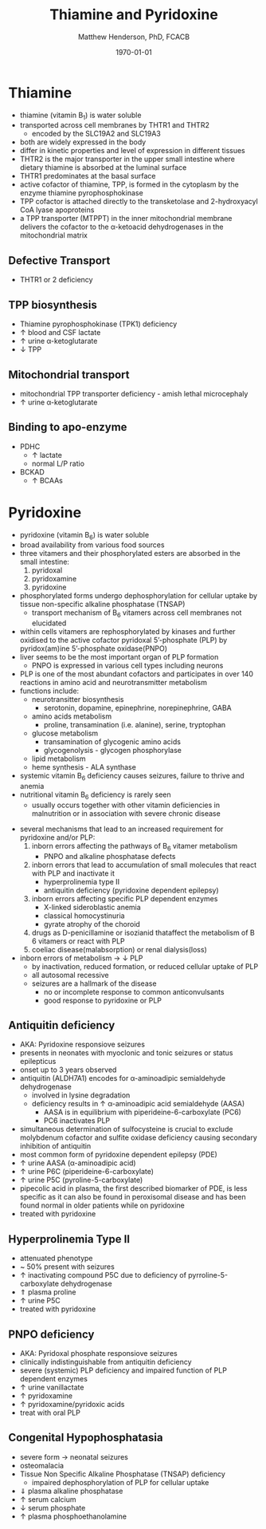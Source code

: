 #+TITLE: Thiamine and Pyridoxine
#+AUTHOR: Matthew Henderson, PhD, FCACB
#+DATE: \today

* Thiamine
- thiamine (vitamin B_1) is water soluble
- transported across cell membranes by THTR1 and THTR2
  - encoded by the SLC19A2 and SLC19A3
- both are widely expressed in the body
- differ in kinetic properties and level of expression in different tissues
- THTR2 is the major transporter in the upper small intestine where
  dietary thiamine is absorbed at the luminal surface
- THTR1 predominates at the basal surface
- active cofactor of thiamine, TPP, is formed in the cytoplasm by the
  enzyme thiamine pyrophosphokinase
- TPP cofactor is attached directly to the transketolase and 2-hydroxyacyl CoA lyase apoproteins
- a TPP transporter (MTPPT) in the inner mitochondrial membrane
  delivers the cofactor to the \alpha-ketoacid dehydrogenases in the
  mitochondrial matrix

#+CAPTION[]:Thiamine transport 
#+NAME: fig:thiamine
#+ATTR_LaTeX: :width 0.6\textwidth
[[file:./b1b6/figures/thiamine.png]]

** Defective Transport
- THTR1 or 2 deficiency
** TPP biosynthesis 
- Thiamine pyrophosphokinase (TPK1) deficiency
- \uparrow blood and CSF lactate
- \uparrow urine \alpha-ketoglutarate
- \downarrow TPP
** Mitochondrial transport 
- mitochondrial TPP transporter deficiency - amish lethal microcephaly
- \uparrow urine \alpha-ketoglutarate
** Binding to apo-enzyme
- PDHC
  - \uparrow lactate
  - normal L/P ratio
- BCKAD
  - \uparrow BCAAs

* Pyridoxine
- pyridoxine (vitamin B_6) is water soluble
- broad availability from various food sources
- three vitamers and their phosphorylated esters are absorbed in the
  small intestine:
  1) pyridoxal
  2) pyridoxamine
  3) pyridoxine

- phosphorylated forms undergo dephosphorylation for cellular uptake
  by tissue non-specific alkaline phosphatase (TNSAP)
  - transport mechanism of B_6 vitamers across cell membranes not
    elucidated
- within cells vitamers are rephosphorylated by kinases and further oxidised to the
  active cofactor pyridoxal 5’-phosphate (PLP) by pyridox(am)ine
  5’-phosphate oxidase(PNPO)
- liver seems to be the most important organ of PLP formation
  - PNPO is expressed in various cell types including neurons
- PLP is one of the most abundant cofactors and participates in over
  140 reactions in amino acid and neurotransmitter metabolism
- functions include:
  - neurotransitter biosynthesis
    - serotonin, dopamine, epinephrine, norepinephrine, GABA
  - amino acids metabolism
    - proline, transamination (i.e. alanine), serine, tryptophan
  - glucose metabolism
    - transamination of glycogenic amino acids
    - glycogenolysis - glycogen phosphorylase
  - lipid metabolism
  - heme synthesis - ALA synthase
- systemic vitamin B_6 deficiency causes seizures, failure to thrive
  and anemia
- nutritional vitamin B_6 deficiency is rarely seen
  - usually occurs together with other vitamin deficiencies in
    malnutrition or in association with severe chronic disease


#+CAPTION[]:Pyridoxine metabolism
#+NAME: fig:pyr
#+ATTR_LaTeX: :width 0.9\textwidth
[[file:./b1b6/figures/pyridoxine.png]]

- several mechanisms that lead to an increased requirement for
  pyridoxine and/or PLP:
  1. inborn errors affecting the pathways of B_6 vitamer metabolism
     - PNPO and alkaline phosphatase defects
  2. inborn errors that lead to accumulation of small molecules that
     react with PLP and inactivate it
     - hyperprolinemia type II
     - antiquitin deficiency (pyridoxine dependent epilepsy)
  3. inborn errors affecting specific PLP dependent enzymes
     - X-linked sideroblastic anemia
     - classical homocystinuria
     - gyrate atrophy of the choroid
  4. drugs as D-penicillamine or isozianid thataffect the metabolism of
     B 6 vitamers or react with PLP
  5. coeliac disease(malabsorption) or renal dialysis(loss)
- inborn errors of metabolism \to \downarrow PLP
  - by inactivation, reduced formation, or reduced cellular uptake of PLP
  - all autosomal recessive
  - seizures are a hallmark of the disease
    - no or incomplete response to common anticonvulsants
    - good response to pyridoxine or PLP

** Antiquitin deficiency
- AKA: Pyridoxine responsiove seizures
- presents in neonates with myoclonic and tonic seizures or
  status epilepticus
- onset up to 3 years observed
- antiquitin (ALDH7A1) encodes for \alpha-aminoadipic semialdehyde dehydrogenase
  - involved in lysine degradation
  - deficiency results in \uparrow \alpha-aminoadipic acid semialdehyde (AASA)
    - AASA is in equilibrium with piperideine-6-carboxylate (PC6)
    - PC6 inactivates PLP
- simultaneous determination of sulfocysteine is crucial to exclude
  molybdenum cofactor and sulfite oxidase deficiency causing secondary
  inhibition of antiquitin
- most common form of pyridoxine dependent epilepsy (PDE)
- \uparrow urine AASA (\alpha-aminoadipic acid)
- \uparrow urine P6C (piperideine-6-carboxylate)
- \uparrow urine P5C (pyroline-5-carboxylate)
- pipecolic acid in plasma, the first described biomarker of PDE, is
  less specific as it can also be found in peroxisomal disease and has
  been found normal in older patients while on pyridoxine
- treated with pyridoxine

#+CAPTION[]:Lysine degradation and antiquitin deficiency (blue bar)
#+NAME: fig:lysine
#+ATTR_LaTeX: :width 0.9\textwidth
[[file:./b1b6/figures/lysine_deg.png]]

** Hyperprolinemia Type II
- attenuated phenotype
- ~ 50% present with seizures
- \uparrow inactivating compound P5C due to deficiency of pyrroline-5-carboxylate dehydrogenase
- \Uparrow plasma proline
- \uparrow urine P5C
- treated with pyridoxine

** PNPO deficiency
- AKA: Pyridoxal phosphate responsiove seizures
- clinically indistinguishable from antiquitin deficiency
- severe (systemic) PLP deficiency and impaired function of PLP
  dependent enzymes
- \uparrow urine vanillactate
- \uparrow pyridoxamine
- \uparrow pyridoxamine/pyridoxic acids
- treat with oral PLP

** Congenital Hypophosphatasia
- severe form \to neonatal seizures
- osteomalacia
- Tissue Non Specific Alkaline Phosphatase (TNSAP) deficiency
  - impaired dephosphorylation of PLP for cellular uptake
- \Downarrow plasma alkaline phosphatase
- \uparrow serum calcium
- \downarrow serum phosphate
- \uparrow plasma phosphoethanolamine 
